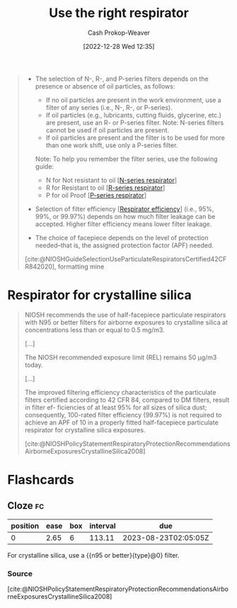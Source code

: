 :PROPERTIES:
:ID:       7cb8d111-f6ff-4b84-91b4-f7d6bcea7f3f
:LAST_MODIFIED: [2023-06-24 Sat 20:10]
:END:
#+title: Use the right respirator
#+hugo_custom_front_matter: :slug "7cb8d111-f6ff-4b84-91b4-f7d6bcea7f3f"
#+author: Cash Prokop-Weaver
#+date: [2022-12-28 Wed 12:35]
#+filetags: :concept:

#+begin_quote
- The selection of N-, R-, and P-series filters depends on the presence or absence of oil particles, as follows:

  - If no oil particles are present in the work environment, use a filter of any series (i.e., N-, R-, or P-series).
  - If oil particles (e.g., lubricants, cutting fluids, glycerine, etc.) are present, use an R- or P-series filter. Note: N-series filters cannot be used if oil particles are present.
  - If oil particles are present and the filter is to be used for more than one work shift, use only a P-series filter.

  Note: To help you remember the filter series, use the following guide:

  - N for Not resistant to oil [[[id:56765e75-dbcf-45a3-a233-14b71e86094e][N-series respirator]]]
  - R for Resistant to oil [[[id:bf537b65-5b59-4a79-9578-de8470199a80][R-series respirator]]]
  - P for oil Proof [[[id:0713e3e8-92b8-458d-84f0-024a1ca6bafe][P-series respirator]]]

- Selection of filter efficiency [[[id:e2654ce4-60be-45de-b87b-889570a6e1d9][Respirator efficiency]]] (i.e., 95%, 99%, or 99.97%) depends on how much filter leakage can be accepted. Higher filter efficiency means lower filter leakage.
- The choice of facepiece depends on the level of protection needed–that is, the assigned protection factor (APF) needed.

[cite:@NIOSHGuideSelectionUseParticulateRespiratorsCertified42CFR842020], formatting mine
#+end_quote

* Respirator for crystalline silica
:PROPERTIES:
:ID:       eef0239d-9c61-4d0e-b1f1-d4e802dd0bef
:END:

#+begin_quote
NIOSH recommends the use of half-facepiece particulate respirators with N95 or better filters for airborne exposures to crystalline silica at concentrations less than or equal to 0.5 mg/m3.

[...]

The NIOSH recommended exposure limit (REL) remains 50 μg/m3 today.

[...]

The improved filtering efficiency characteristics of the particulate filters certified according to 42 CFR 84, compared to DM filters, result in filter ef- ficiencies of at least 95% for all sizes of silica dust; consequently, 100-rated filter efficiency (99.97%) is not required to achieve an APF of 10 in a properly fitted half-facepiece particulate respirator for crystalline silica exposures.

[cite:@NIOSHPolicyStatementRespiratoryProtectionRecommendationsAirborneExposuresCrystallineSilica2008]
#+end_quote

* Flashcards
** Cloze :fc:
:PROPERTIES:
:CREATED: [2023-01-29 Sun 19:16]
:FC_CREATED: 2023-01-30T03:18:09Z
:FC_TYPE:  cloze
:ID:       7ecd9181-3a1c-4e6b-91c2-aa668fcf60d1
:FC_CLOZE_MAX: 0
:FC_CLOZE_TYPE: deletion
:END:
:REVIEW_DATA:
| position | ease | box | interval | due                  |
|----------+------+-----+----------+----------------------|
|        0 | 2.65 |   6 |   113.11 | 2023-08-23T02:05:05Z |
:END:

For crystalline silica, use a {{n95 or better}{type}@0} filter.

*** Source
[cite:@NIOSHPolicyStatementRespiratoryProtectionRecommendationsAirborneExposuresCrystallineSilica2008]
#+print_bibliography: